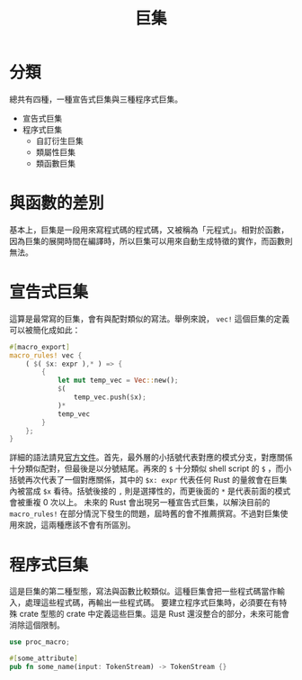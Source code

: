 #+TITLE: 巨集

* 分類
總共有四種，一種宣告式巨集與三種程序式巨集。

- 宣告式巨集
- 程序式巨集
  - 自訂衍生巨集
  - 類屬性巨集
  - 類函數巨集

* 與函數的差別
基本上，巨集是一段用來寫程式碼的程式碼，又被稱為「元程式」。相對於函數，因為巨集的展開時間在編譯時，所以巨集可以用來自動生成特徵的實作，而函數則無法。

* 宣告式巨集
這算是最常寫的巨集，會有與配對類似的寫法。舉例來說， ~vec!~ 這個巨集的定義可以被簡化成如此：

#+BEGIN_SRC rust
#[macro_export]
macro_rules! vec {
    ( $( $x: expr ),* ) => {
        {
            let mut temp_vec = Vec::new();
            $(
                temp_vec.push($x);
            )*
            temp_vec
        }
    };
}
#+END_SRC

詳細的語法請見[[https://doc.rust-lang.org/reference/macros-by-example.html][官方文件]]。首先，最外層的小括號代表對應的模式分支，對應關係十分類似配對，但最後是以分號結尾。再來的 ~$~ 十分類似 shell script 的 ~$~ ，而小括號再次代表了一個對應關係，其中的 ~$x: expr~ 代表任何 Rust 的量敘會在巨集內被當成 ~$x~ 看待。括號後接的 ~,~ 則是選擇性的，而更後面的 ~*~ 是代表前面的模式會被重複 0 次以上。
未來的 Rust 會出現另一種宣告式巨集，以解決目前的 ~macro_rules!~ 在部分情況下發生的問題，屆時舊的會不推薦撰寫。不過對巨集使用來說，這兩種應該不會有所區別。

* 程序式巨集
這是巨集的第二種型態，寫法與函數比較類似。這種巨集會把一些程式碼當作輸入，處理這些程式碼，再輸出一些程式碼。
要建立程序式巨集時，必須要在有特殊 crate 型態的 crate 中定義這些巨集。這是 Rust 還沒整合的部分，未來可能會消除這個限制。

#+BEGIN_SRC rust
use proc_macro;

#[some_attribute]
pub fn some_name(input: TokenStream) -> TokenStream {}
#+END_SRC
